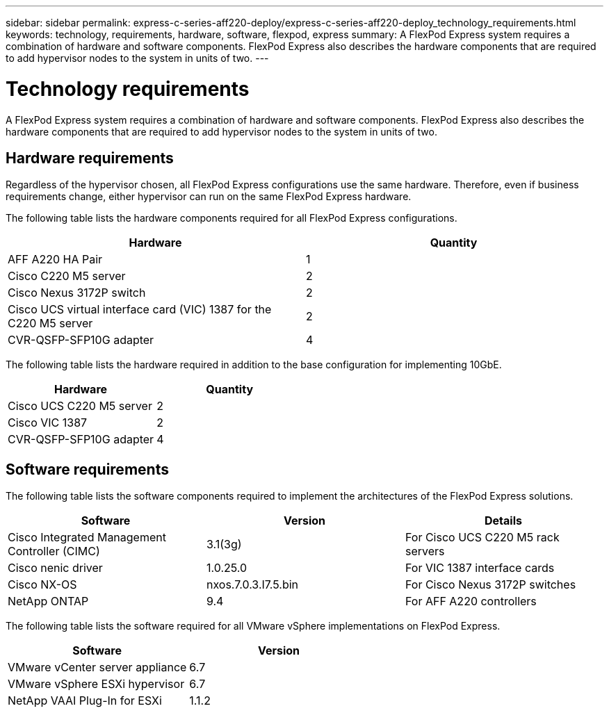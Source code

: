 ---
sidebar: sidebar
permalink: express-c-series-aff220-deploy/express-c-series-aff220-deploy_technology_requirements.html
keywords: technology, requirements, hardware, software, flexpod, express
summary: A FlexPod Express system requires a combination of hardware and software components. FlexPod Express also describes the hardware components that are required to add hypervisor nodes to the system in units of two.
---

= Technology requirements
:hardbreaks:
:nofooter:
:icons: font
:linkattrs:
:imagesdir: ./../media/

//
// This file was created with NDAC Version 2.0 (August 17, 2020)
//
// 2021-04-19 12:01:33.734690
//

A FlexPod Express system requires a combination of hardware and software components. FlexPod Express also describes the hardware components that are required to add hypervisor nodes to the system in units of two.

== Hardware requirements

Regardless of the hypervisor chosen, all FlexPod Express configurations use the same hardware. Therefore, even if business requirements change, either hypervisor can run on the same FlexPod Express hardware.

The following table lists the hardware components required for all FlexPod Express configurations.

|===
|Hardware |Quantity

|AFF A220 HA Pair
|1
|Cisco C220 M5 server
|2
|Cisco Nexus 3172P switch
|2
|Cisco UCS virtual interface card (VIC) 1387 for the C220 M5 server
|2
|CVR-QSFP-SFP10G adapter
|4
|===

The following table lists the hardware required in addition to the base configuration for implementing 10GbE.

|===
|Hardware |Quantity

|Cisco UCS C220 M5 server
|2
|Cisco VIC 1387
|2
|CVR-QSFP-SFP10G adapter
|4
|===

== Software requirements

The following table lists the software components required to implement the architectures of the FlexPod Express solutions.

|===
|Software |Version |Details

|Cisco Integrated Management Controller (CIMC)
|3.1(3g)
|For Cisco UCS C220 M5 rack servers
|Cisco nenic driver
|1.0.25.0
|For VIC 1387 interface cards
|Cisco NX-OS
|nxos.7.0.3.I7.5.bin
|For Cisco Nexus 3172P switches
|NetApp ONTAP
|9.4
|For AFF A220 controllers
|===

The following table lists the software required for all VMware vSphere implementations on FlexPod Express.

|===
|Software |Version

|VMware vCenter server appliance
|6.7
|VMware vSphere ESXi hypervisor
|6.7
|NetApp VAAI Plug-In for ESXi
|1.1.2
|===
